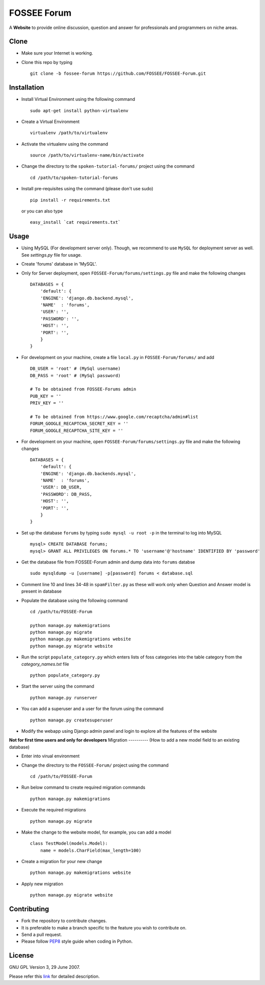============
FOSSEE Forum 
============

A **Website** to provide online discussion, question and answer for professionals
and programmers on niche areas.

Clone
-----

- Make sure your Internet is working.
- Clone this repo by typing ::

   git clone -b fossee-forum https://github.com/FOSSEE/FOSSEE-Forum.git
   

Installation
------------

- Install Virtual Environment using the following command ::

    sudo apt-get install python-virtualenv

- Create a Virtual Environment ::

    virtualenv /path/to/virtualenv

- Activate the virtualenv using the command ::

    source /path/to/virtualenv-name/bin/activate

- Change the directory to the ``spoken-tutorial-forums/`` project using the command ::

    cd /path/to/spoken-tutorial-forums

- Install pre-requisites using the command (please don't use sudo) ::

    pip install -r requirements.txt

  or you can also type ::

    easy_install `cat requirements.txt`


Usage
-----

- Using MySQL (For development server only). Though, we recommend to use ``MySQL`` for deployment
  server as well. See `settings.py` file for usage.

- Create 'forums' database in 'MySQL'.

- Only for Server deployment, open ``FOSSEE-Forum/forums/settings.py`` file and make the following changes ::

    DATABASES = {
        'default': {
        'ENGINE': 'django.db.backend.mysql',
        'NAME'  : 'forums', 
        'USER': '', 
        'PASSWORD': '',
        'HOST': '',
        'PORT': '',
        }
    }


- For development on your machine, create a file ``local.py`` in ``FOSSEE-Forum/forums/`` and add ::

    DB_USER = 'root' # (MySql username)
    DB_PASS = 'root' # (MySql password)

    # To be obtained from FOSSEE-Forums admin
    PUB_KEY = ''
    PRIV_KEY = ''

    # To be obtained from https://www.google.com/recaptcha/admin#list
    FORUM_GOOGLE_RECAPTCHA_SECRET_KEY = ''
    FORUM_GOOGLE_RECAPTCHA_SITE_KEY = ''
    
- For development on your machine, open ``FOSSEE-Forum/forums/settings.py`` file and make the following changes ::

    DATABASES = {
        'default': {
        'ENGINE': 'django.db.backends.mysql',
        'NAME'  : 'forums',
        'USER': DB_USER,
        'PASSWORD': DB_PASS,
        'HOST': '',
        'PORT': '',
        }
    }

- Set up the database ``forums`` by typing ``sudo mysql -u root -p`` in the terminal to log into MySQL ::

    mysql> CREATE DATABASE forums;
    mysql> GRANT ALL PRIVILEGES ON forums.* TO 'username'@'hostname' IDENTIFIED BY 'password'

- Get the database file from FOSSEE-Forum admin and dump data into ``forums`` databse ::

    sudo mysqldump -u [username] -p[password] forums < database.sql

- Comment line 10 and lines 34-48 in ``spamFilter.py`` as these will work only when Question and Answer model is present in database
	
- Populate the database using the following command ::

    cd /path/to/FOSSEE-Forum
    
    python manage.py makemigrations
    python manage.py migrate
    python manage.py makemigrations website
    python manage.py migrate website


- Run the script ``populate_category.py`` which enters lists of foss categories into the table category from the `category_names.txt` file ::
    
    python populate_category.py

- Start the server using the command ::

    python manage.py runserver

- You can add a superuser and a user for the forum using the command ::

    python manage.py createsuperuser

- Modify the webapp using Django admin panel and login to explore all the features of the website


**Not for first time users and only for developers**
Migration
----------
(How to add a new model field to an existing database)

- Enter into virual environment

- Change the directory to the ``FOSSEE-Forum/`` project using the command ::

    cd /path/to/FOSSEE-Forum

- Run below command to create required migration commands ::

    python manage.py makemigrations

- Execute the required migrations ::
   
    python manage.py migrate

- Make the change to the website model, for example, you can add a model ::
    
    class TestModel(models.Model):
        name = models.CharField(max_length=100)

- Create a migration for your new change ::

    python manage.py makemigrations website

- Apply new migration ::

    python manage.py migrate website

    


Contributing
------------

- Fork the repository to contribute changes.
- It is preferable to make a branch specific to the feature you wish to contribute on.
- Send a pull request.
- Please follow `PEP8 <http://legacy.python.org/dev/peps/pep-0008/>`_
  style guide when coding in Python.

License
-------

GNU GPL Version 3, 29 June 2007.

Please refer this `link <http://www.gnu.org/licenses/gpl-3.0.txt>`_
for detailed description.

